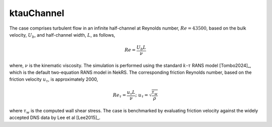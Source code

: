 ktauChannel
===========

.. _ktauChannel:

The case comprises turbulent flow in an infinite half-channel at Reynolds number, :math:`Re=43500`, based on the bulk velocity, :math:`U_b`, and half-channel width, :math:`L`, as follows,

.. math::
  
  Re = \frac{U_b L}{\nu}

where, :math:`\nu` is the kinematic viscosity.
The simulation is performed using the standard :math:`k`-:math:`\tau` RANS model [Tombo2024]_, which is the default two-equation RANS model in NekRS.
The corresponding friction Reynolds number, based on the friction velocity :math:`u_\tau`, is approximately 2000,

.. math::

  Re_\tau = \frac{u_\tau L}{\nu}; \,\, u_\tau = \sqrt{\frac{\tau_w}{\rho}}

where :math:`\tau_w` is the computed wall shear stress.
The case is benchmarked by evaluating friction velocity against the widely accepted DNS data by Lee et al [Lee2015]_.

